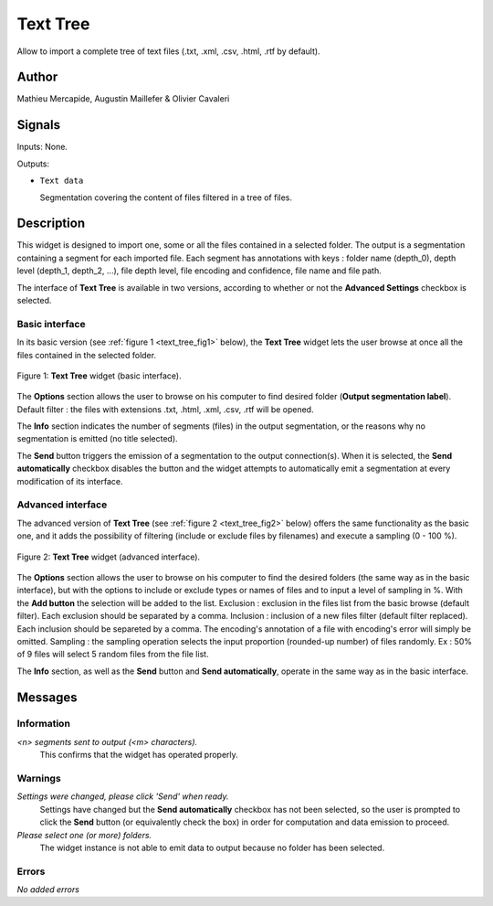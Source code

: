 .. meta::
   :description: Orange3 Textable Prototypes documentation, TextTree 
                 widget
   :keywords: Orange3, Textable, Prototypes, documentation, TextTree,
              widget

.. _Text Tree:

Text Tree
=================

.. image:: figures/textTree.png

Allow to import a complete tree of text files (.txt, .xml, .csv, .html, .rtf by default).

Author
------

Mathieu Mercapide,
Augustin Maillefer
& Olivier Cavaleri

Signals
-------

Inputs: None.

Outputs:

* ``Text data``

  Segmentation covering the content of files filtered in a tree of files.

Description
-----------

This widget is designed to import one, some or all the files contained in a selected folder.
The output is a segmentation containing a segment for each imported file. 
Each segment has annotations with keys : folder name (depth_0), depth level (depth_1, depth_2, ...), file depth level, file encoding and confidence, file name and file path.
  
The interface of **Text Tree** is available in two versions, according 
to whether or not the **Advanced Settings** checkbox is selected.

Basic interface
~~~~~~~~~~~~~~~

In its basic version (see :ref:`figure 1 <text_tree_fig1>` below), the 
**Text Tree** widget lets the user browse at once all the files contained
in the selected folder.

.. _text_tree_fig1:

.. figure:: figures/TextTree_Basic.png
    :align: center
    :alt: Basic interface of the Text Tree widget

    Figure 1: **Text Tree** widget (basic interface).

The **Options** section allows the user to browse on his computer to find
desired folder (**Output segmentation label**). 
Default filter : the files with extensions .txt, .html, .xml, .csv, .rtf will be opened.

The **Info** section indicates the number of segments (files) in the 
output segmentation, or the reasons why no segmentation is emitted (no title 
selected).

The **Send** button triggers the emission of a segmentation to the output
connection(s). When it is selected, the **Send automatically** checkbox
disables the button and the widget attempts to automatically emit a
segmentation at every modification of its interface.

Advanced interface
~~~~~~~~~~~~~~~~~~

The advanced version of **Text Tree**  (see :ref:`figure 2 
<text_tree_fig2>` below) offers the same functionality as
the basic one, and it adds the possibility of filtering (include or exclude files by filenames) 
and execute a sampling (0 - 100 %).

.. _text_tree_fig2:

.. figure:: figures/text_tree_advanced_interface.PNG
    :align: center
    :alt: Advanced interface of the Text Tree widget
    
    Figure 2: **Text Tree** widget (advanced interface).

The **Options** section allows the user to browse on his computer to find the desired folders (the same way as in the basic interface), but with the options to include or exclude types or names of files and to input a level of sampling in %. With the **Add button** the selection will be added to the list.
Exclusion : exclusion in the files list from the basic browse (default filter). Each exclusion should be separated by a comma.
Inclusion : inclusion of a new files filter (default filter replaced). Each inclusion should be separeted by a comma.
The encoding's annotation of a file with encoding's error will simply be omitted.
Sampling : the sampling operation selects the input proportion (rounded-up number) of files randomly. Ex : 50% of 9 files will select 5 random files from the file list.

The **Info** section, as well as the **Send** button and 
**Send automatically**, operate in the same way as in the basic interface.

Messages
--------

Information
~~~~~~~~~~~

*<n> segments sent to output (<m> characters).*
    This confirms that the widget has operated properly.


Warnings
~~~~~~~~

*Settings were changed, please click 'Send' when ready.*
    Settings have changed but the **Send automatically** checkbox
    has not been selected, so the user is prompted to click the **Send**
    button (or equivalently check the box) in order for computation and data
    emission to proceed.

*Please select one (or more) folders.*
    The widget instance is not able to emit data to output because no folder
    has been selected.

    
Errors
~~~~~~

*No added errors*